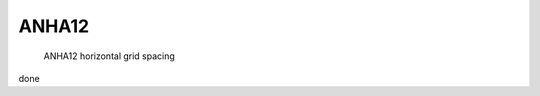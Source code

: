 ANHA12
======

.. figure:: ./ANHA12_horzgrid.png

   ANHA12 horizontal grid spacing

.. list-table:: ANHA12 Simulation list
   :widths: 5 5 5 5 5 5 5 5 5 5 5 20 22
   :header-rows: 1

   * - Simulation Name
     - NEMO Version
     - Integration Period
     - Sea Ice Model
     - IC/OBC
     - Atmospheric Forcing
     - Runoff Product
     - Output frequency
     - Special Notes
     - Local Output Location
     - HPC output Location
   * - ANHA12-EXH006
     - NEMO 3.4
     - 2002-2018
     - LIM2
     - GLORYS2V3
     - CGRF
     - Monthly w/ Greenland melt
     - 5 day average
     - Second ANHA12 run
     - local: /mnt/storage3/xhu/NEMO/ANHA12-EXH006
     - graham: /project/6007519/ANHA/ANHA12-EXH006-S





done
